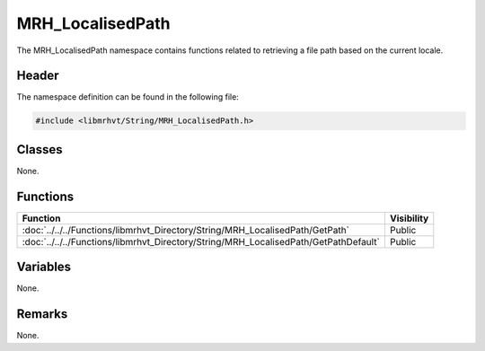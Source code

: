 MRH_LocalisedPath
=================
The MRH_LocalisedPath namespace contains functions related to retrieving 
a file path based on the current locale.

Header
------
The namespace definition can be found in the following file:

.. code-block:: c

    #include <libmrhvt/String/MRH_LocalisedPath.h>


Classes
-------
None.

Functions
---------
.. list-table::
    :header-rows: 1

    * - Function
      - Visibility
    * - :doc:`../../../Functions/libmrhvt_Directory/String/MRH_LocalisedPath/GetPath`
      - Public
    * - :doc:`../../../Functions/libmrhvt_Directory/String/MRH_LocalisedPath/GetPathDefault`
      - Public

      
Variables
---------
None.

Remarks
-------
None.